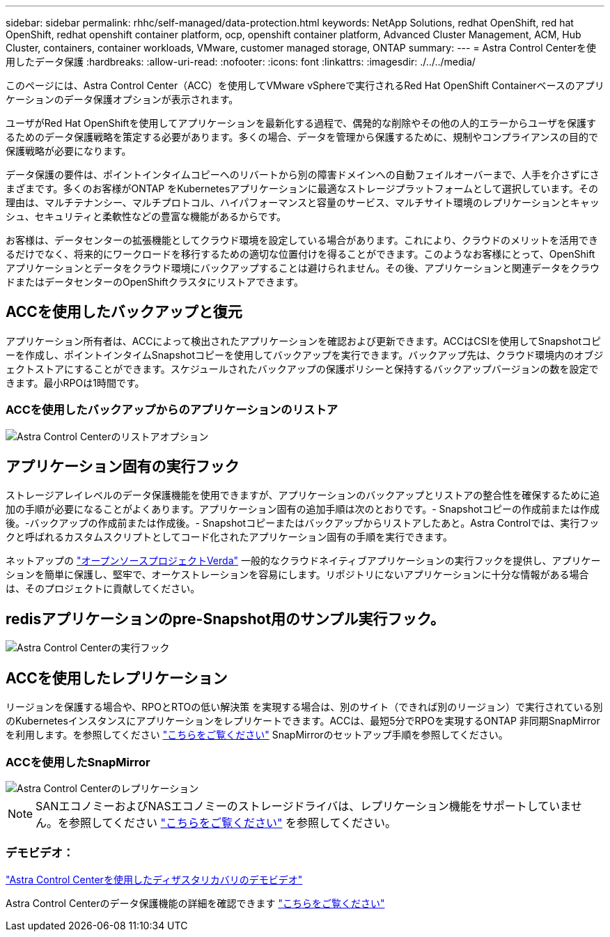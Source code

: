 ---
sidebar: sidebar 
permalink: rhhc/self-managed/data-protection.html 
keywords: NetApp Solutions, redhat OpenShift, red hat OpenShift, redhat openshift container platform, ocp, openshift container platform, Advanced Cluster Management, ACM, Hub Cluster, containers, container workloads, VMware, customer managed storage, ONTAP 
summary:  
---
= Astra Control Centerを使用したデータ保護
:hardbreaks:
:allow-uri-read: 
:nofooter: 
:icons: font
:linkattrs: 
:imagesdir: ./../../media/


[role="lead"]
このページには、Astra Control Center（ACC）を使用してVMware vSphereで実行されるRed Hat OpenShift Containerベースのアプリケーションのデータ保護オプションが表示されます。

ユーザがRed Hat OpenShiftを使用してアプリケーションを最新化する過程で、偶発的な削除やその他の人的エラーからユーザを保護するためのデータ保護戦略を策定する必要があります。多くの場合、データを管理から保護するために、規制やコンプライアンスの目的で保護戦略が必要になります。

データ保護の要件は、ポイントインタイムコピーへのリバートから別の障害ドメインへの自動フェイルオーバーまで、人手を介さずにさまざまです。多くのお客様がONTAP をKubernetesアプリケーションに最適なストレージプラットフォームとして選択しています。その理由は、マルチテナンシー、マルチプロトコル、ハイパフォーマンスと容量のサービス、マルチサイト環境のレプリケーションとキャッシュ、セキュリティと柔軟性などの豊富な機能があるからです。

お客様は、データセンターの拡張機能としてクラウド環境を設定している場合があります。これにより、クラウドのメリットを活用できるだけでなく、将来的にワークロードを移行するための適切な位置付けを得ることができます。このようなお客様にとって、OpenShiftアプリケーションとデータをクラウド環境にバックアップすることは避けられません。その後、アプリケーションと関連データをクラウドまたはデータセンターのOpenShiftクラスタにリストアできます。



== ACCを使用したバックアップと復元

アプリケーション所有者は、ACCによって検出されたアプリケーションを確認および更新できます。ACCはCSIを使用してSnapshotコピーを作成し、ポイントインタイムSnapshotコピーを使用してバックアップを実行できます。バックアップ先は、クラウド環境内のオブジェクトストアにすることができます。スケジュールされたバックアップの保護ポリシーと保持するバックアップバージョンの数を設定できます。最小RPOは1時間です。



=== ACCを使用したバックアップからのアプリケーションのリストア

image:rhhc-onprem-dp-br.png["Astra Control Centerのリストアオプション"]



== アプリケーション固有の実行フック

ストレージアレイレベルのデータ保護機能を使用できますが、アプリケーションのバックアップとリストアの整合性を確保するために追加の手順が必要になることがよくあります。アプリケーション固有の追加手順は次のとおりです。- Snapshotコピーの作成前または作成後。-バックアップの作成前または作成後。- Snapshotコピーまたはバックアップからリストアしたあと。Astra Controlでは、実行フックと呼ばれるカスタムスクリプトとしてコード化されたアプリケーション固有の手順を実行できます。

ネットアップの link:https://github.com/NetApp/Verda["オープンソースプロジェクトVerda"] 一般的なクラウドネイティブアプリケーションの実行フックを提供し、アプリケーションを簡単に保護し、堅牢で、オーケストレーションを容易にします。リポジトリにないアプリケーションに十分な情報がある場合は、そのプロジェクトに貢献してください。



== redisアプリケーションのpre-Snapshot用のサンプル実行フック。

image::rhhc-onprem-dp-br-hook.png[Astra Control Centerの実行フック]



== ACCを使用したレプリケーション

リージョンを保護する場合や、RPOとRTOの低い解決策 を実現する場合は、別のサイト（できれば別のリージョン）で実行されている別のKubernetesインスタンスにアプリケーションをレプリケートできます。ACCは、最短5分でRPOを実現するONTAP 非同期SnapMirrorを利用します。を参照してください link:https://docs.netapp.com/us-en/astra-control-center/use/replicate_snapmirror.html["こちらをご覧ください"] SnapMirrorのセットアップ手順を参照してください。



=== ACCを使用したSnapMirror

image::rhhc-onprem-dp-rep.png[Astra Control Centerのレプリケーション]


NOTE: SANエコノミーおよびNASエコノミーのストレージドライバは、レプリケーション機能をサポートしていません。を参照してください link:https://docs.netapp.com/us-en/astra-control-center/get-started/requirements.html#astra-trident-requirements["こちらをご覧ください"] を参照してください。



=== デモビデオ：

link:https://www.netapp.tv/details/29504?mcid=35609780286441704190790628065560989458["Astra Control Centerを使用したディザスタリカバリのデモビデオ"]

Astra Control Centerのデータ保護機能の詳細を確認できます link:https://docs.netapp.com/us-en/astra-control-center/concepts/data-protection.html["こちらをご覧ください"]
